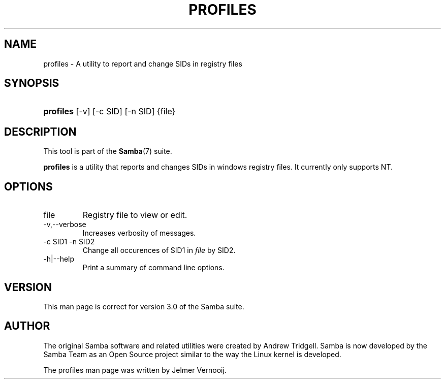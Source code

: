 .\"Generated by db2man.xsl. Don't modify this, modify the source.
.de Sh \" Subsection
.br
.if t .Sp
.ne 5
.PP
\fB\\$1\fR
.PP
..
.de Sp \" Vertical space (when we can't use .PP)
.if t .sp .5v
.if n .sp
..
.de Ip \" List item
.br
.ie \\n(.$>=3 .ne \\$3
.el .ne 3
.IP "\\$1" \\$2
..
.TH "PROFILES" 1 "" "" ""
.SH NAME
profiles \- A utility to report and change SIDs in registry files
.SH "SYNOPSIS"
.ad l
.hy 0
.HP 9
\fBprofiles\fR [\-v] [\-c\ SID] [\-n\ SID] {file}
.ad
.hy

.SH "DESCRIPTION"

.PP
This tool is part of the \fBSamba\fR(7) suite\&.

.PP
\fBprofiles\fR is a utility that reports and changes SIDs in windows registry files\&. It currently only supports NT\&.

.SH "OPTIONS"

.TP
file
Registry file to view or edit\&.


.TP
\-v,\-\-verbose
Increases verbosity of messages\&.


.TP
\-c SID1 \-n SID2
Change all occurences of SID1 in \fIfile\fR by SID2\&.


.TP
\-h|\-\-help
Print a summary of command line options\&.


.SH "VERSION"

.PP
This man page is correct for version 3\&.0 of the Samba suite\&.

.SH "AUTHOR"

.PP
The original Samba software and related utilities were created by Andrew Tridgell\&. Samba is now developed by the Samba Team as an Open Source project similar to the way the Linux kernel is developed\&.

.PP
The profiles man page was written by Jelmer Vernooij\&.

